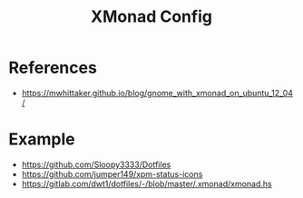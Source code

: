 #+TITLE: XMonad Config



* References
- https://mwhittaker.github.io/blog/gnome_with_xmonad_on_ubuntu_12_04/

* Example
- https://github.com/Sloopy3333/Dotfiles
- https://github.com/jumper149/xpm-status-icons
- https://gitlab.com/dwt1/dotfiles/-/blob/master/.xmonad/xmonad.hs
